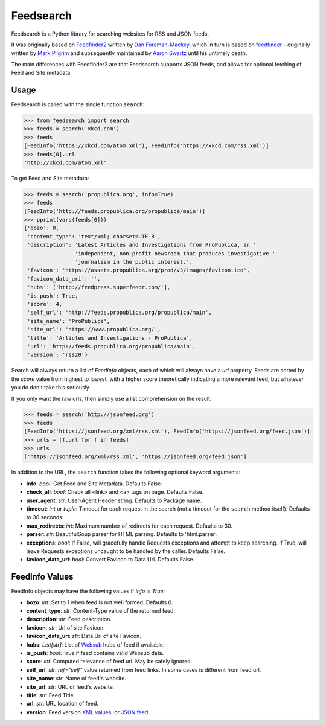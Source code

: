 Feedsearch
==========
.. image:: https://img.shields.io/pypi/v/feedsearch.svg
    :target: https://pypi.python.org/pypi/feedsearch

.. image:: https://img.shields.io/pypi/l/feedsearch.svg
    :target: https://pypi.python.org/pypi/feedsearch

.. image:: https://img.shields.io/pypi/pyversions/feedsearch.svg
    :target: https://pypi.python.org/pypi/feedsearch

Feedsearch is a Python library for searching websites for RSS and JSON feeds.

It was originally based on
`Feedfinder2 <https://github.com/dfm/feedfinder2>`_ written by
`Dan Foreman-Mackey <http://dfm.io/>`_, which in turn is based on
`feedfinder <http://www.aaronsw.com/2002/feedfinder/>`_ - originally written by
`Mark Pilgrim <http://en.wikipedia.org/wiki/Mark_Pilgrim_(software_developer)>`_
and subsequently maintained by
`Aaron Swartz <http://en.wikipedia.org/wiki/Aaron_Swartz>`_ until his untimely death.

The main differences with Feedfinder2 are that Feedsearch supports JSON feeds, and allows for 
optional fetching of Feed and Site metadata.

Usage
-----

Feedsearch is called with the single function ``search``:

.. code-block:: python

    >>> from feedsearch import search
    >>> feeds = search('xkcd.com')
    >>> feeds
    [FeedInfo('https://xkcd.com/atom.xml'), FeedInfo('https://xkcd.com/rss.xml')]
    >>> feeds[0].url
    'http://xkcd.com/atom.xml'

To get Feed and Site metadata:

.. code-block:: python

    >>> feeds = search('propublica.org', info=True)
    >>> feeds
    [FeedInfo('http://feeds.propublica.org/propublica/main')]
    >>> pprint(vars(feeds[0]))
    {'bozo': 0,
     'content_type': 'text/xml; charset=UTF-8',
     'description': 'Latest Articles and Investigations from ProPublica, an '
                    'independent, non-profit newsroom that produces investigative '
                    'journalism in the public interest.',
     'favicon': 'https://assets.propublica.org/prod/v3/images/favicon.ico',
     'favicon_data_uri': '',
     'hubs': ['http://feedpress.superfeedr.com/'],
     'is_push': True,
     'score': 4,
     'self_url': 'http://feeds.propublica.org/propublica/main',
     'site_name': 'ProPublica',
     'site_url': 'https://www.propublica.org/',
     'title': 'Articles and Investigations - ProPublica',
     'url': 'http://feeds.propublica.org/propublica/main',
     'version': 'rss20'}

Search will always return a list of *FeedInfo* objects, each of which will always have a *url* property.
Feeds are sorted by the *score* value from highest to lowest, with a higher score theoretically indicating
a more relevant feed, but whatever you do don't take this seriously.

If you only want the raw urls, then simply use a list comprehension on the result:

.. code-block:: python

    >>> feeds = search('http://jsonfeed.org')
    >>> feeds
    [FeedInfo('https://jsonfeed.org/xml/rss.xml'), FeedInfo('https://jsonfeed.org/feed.json')]
    >>> urls = [f.url for f in feeds]
    >>> urls
    ['https://jsonfeed.org/xml/rss.xml', 'https://jsonfeed.org/feed.json']

In addition to the URL, the ``search`` function takes the following optional keyword arguments:

- **info**: *bool*: Get Feed and Site Metadata. Defaults False.
- **check_all**: *bool*: Check all <link> and <a> tags on page. Defaults False.
- **user_agent**: *str*: User-Agent Header string. Defaults to Package name.
- **timeout**: *int* or *tuple*: Timeout for each request in the search (not a timeout for the ``search``
  method itself). Defaults to 30 seconds.
- **max_redirects**: *int*: Maximum number of redirects for each request. Defaults to 30.
- **parser**: *str*: BeautifulSoup parser for HTML parsing. Defaults to 'html.parser'.
- **exceptions**: *bool*: If False, will gracefully handle Requests exceptions and attempt to keep searching. 
  If True, will leave Requests exceptions uncaught to be handled by the caller. Defaults False.
- **favicon_data_uri**: *bool*: Convert Favicon to Data Uri. Defaults False.

FeedInfo Values
---------------

FeedInfo objects may have the following values if *info* is *True*:

- **bozo**: *int*: Set to 1 when feed is not well formed. Defaults 0.
- **content_type**: *str*: Content-Type value of the returned feed.
- **description**: *str*: Feed description.
- **favicon**: *str*: Url of site Favicon.
- **favicon_data_uri**: *str*: Data Uri of site Favicon.
- **hubs**: *List[str]*: List of `Websub <https://en.wikipedia.org/wiki/WebSub>`_ hubs of feed if available.
- **is_push**: *bool*: True if feed contains valid Websub data.
- **score**: *int*: Computed relevance of feed url. May be safely ignored.
- **self_url**: *str*: *ref="self"* value returned from feed links. In some cases is different from feed url.
- **site_name**: *str*: Name of feed's website.
- **site_url**: *str*: URL of feed's website.
- **title**: *str*: Feed Title.
- **url**: *str*: URL location of feed.
- **version**: Feed version `XML values <https://pythonhosted.org/feedparser/version-detection.html>`_,
  or `JSON feed <https://jsonfeed.org/version/1>`_.


